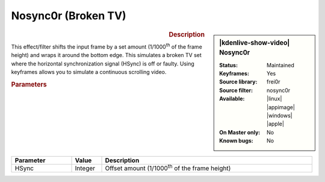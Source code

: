 .. meta::

   :description: Kdenlive Video Effects - Nosync0r (broken TV)
   :keywords: KDE, Kdenlive, video editor, help, learn, easy, effects, filter, video effects, transform, distort, perspective, nosync0r, broken tv

.. metadata-placeholder

   :authors: - Bernd Jordan (https://discuss.kde.org/u/berndmj)

   :license: Creative Commons License SA 4.0


.. |link| raw:: html

   <a href="link_URI" target="_blank">link_text</a>


Nosync0r (Broken TV)
====================

.. figure:: /images/effects_and_compositions/kdenlive2304_effects-nosync0r.webp
   :width: 365px
   :figwidth: 365px
   :align: left
   :alt: kdenlive2304_effects-nosync0r

.. sidebar:: |kdenlive-show-video| Nosync0r

   :**Status**:
      Maintained
   :**Keyframes**:
      Yes
   :**Source library**:
      frei0r
   :**Source filter**:
      nosync0r
   :**Available**:
      |linux| |appimage| |windows| |apple|
   :**On Master only**:
      No
   :**Known bugs**:
      No

.. rst-class:: clear-both


.. rubric:: Description

This effect/filter shifts the input frame by a set amount (1/1000\ :sup:`th` of the frame height) and wraps it around the bottom edge. This simulates a broken TV set where the horizontal synchronization signal (HSync) is off or faulty. Using keyframes allows you to simulate a continuous scrolling video.


.. rubric:: Parameters

.. list-table::
   :header-rows: 1
   :width: 100%
   :widths: 20 10 70
   :class: table-wrap

   * - Parameter
     - Value
     - Description
   * - HSync
     - Integer
     - Offset amount (1/1000\ :sup:`th` of the frame height)
